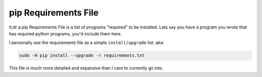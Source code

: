 .. _pip-requirements-file:

=====================
pip Requirements File
=====================

tl;dr  a pip Requirements File is a list of programs "required" to be installed. Lets say you have a program you wrote that has required python programs, you'd include them here.

I personally use the requirements file as a simple ``install/upgrade`` list. aka:

.. code-block:: bash

  sudo -H pip install --upgrade -r requirements.txt

This file is much more detailed and expansive than I care to currently go into. 
